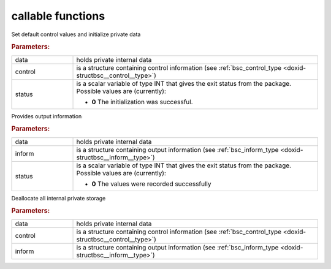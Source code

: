callable functions
------------------

.. index:: pair: function; bsc_initialize
.. _doxid-galahad__bsc_8h_1a32dd948f5ce268b0cdb340f435819c8e:

.. ref-code-block:: julia
	:class: doxyrest-title-code-block

        function bsc_initialize(T, INT, data, control, status)

Set default control values and initialize private data



.. rubric:: Parameters:

.. list-table::
	:widths: 20 80

	*
		- data

		- holds private internal data

	*
		- control

		- is a structure containing control information (see :ref:`bsc_control_type <doxid-structbsc__control__type>`)

	*
		- status

		- is a scalar variable of type INT that gives the exit
		  status from the package. Possible values are
		  (currently):

		  * **0**
                    The initialization was successful.

.. index:: pair: function; bsc_information
.. _doxid-galahad__bsc_8h_1a4c0ae2150d39c240539e1d3be836b0af:

.. ref-code-block:: julia
	:class: doxyrest-title-code-block

        function bsc_information(T, INT, data, inform, status)

Provides output information



.. rubric:: Parameters:

.. list-table::
	:widths: 20 80

	*
		- data

		- holds private internal data

	*
		- inform

		- is a structure containing output information (see :ref:`bsc_inform_type <doxid-structbsc__inform__type>`)

	*
		- status

		- is a scalar variable of type INT that gives the exit
		  status from the package. Possible values are
		  (currently):

		  * **0**
                    The values were recorded successfully

.. index:: pair: function; bsc_terminate
.. _doxid-galahad__bsc_8h_1a3a8a2f875e681225b4851d060e310271:

.. ref-code-block:: julia
	:class: doxyrest-title-code-block

        function bsc_terminate(T, INT, data, control, inform)

Deallocate all internal private storage



.. rubric:: Parameters:

.. list-table::
	:widths: 20 80

	*
		- data

		- holds private internal data

	*
		- control

		- is a structure containing control information (see :ref:`bsc_control_type <doxid-structbsc__control__type>`)

	*
		- inform

		- is a structure containing output information (see :ref:`bsc_inform_type <doxid-structbsc__inform__type>`)
